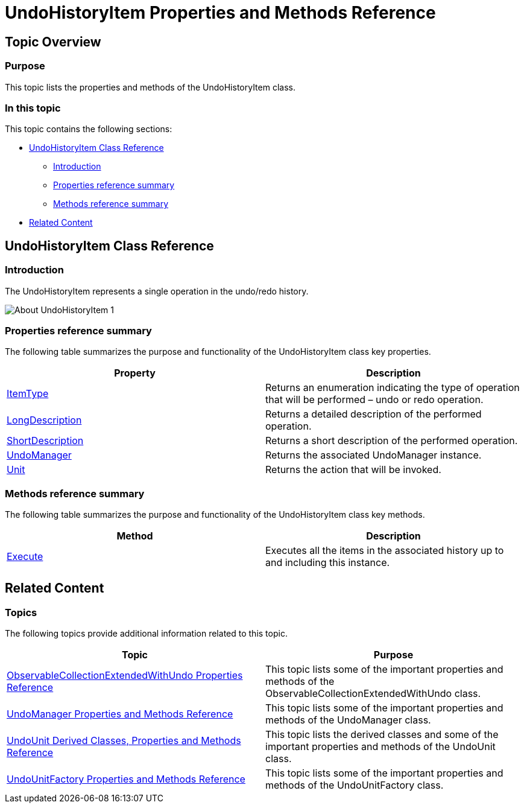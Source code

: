 ﻿////

|metadata|
{
    "name": "undohistoryitem-properties-and-methods-reference",
    "controlName": ["IG Undo Redo Framework"],
    "tags": ["API","Editing","Getting Started"],
    "guid": "0de2607c-c88c-4b1a-b928-968702ba17b6",  
    "buildFlags": [],
    "createdOn": "2016-05-25T18:21:54.2451069Z"
}
|metadata|
////

= UndoHistoryItem Properties and Methods Reference

== Topic Overview

=== Purpose

This topic lists the properties and methods of the UndoHistoryItem class.

=== In this topic

This topic contains the following sections:

* <<_Ref320639296, UndoHistoryItem Class Reference >>

** <<_Ref320803258,Introduction>>
** <<_Ref320803264,Properties reference summary>>
** <<_Ref320803269,Methods reference summary>>

* <<_Ref320639300, Related Content >>

[[_Ref320639296]]
== UndoHistoryItem Class Reference

[[_Ref320803258]]

=== Introduction

The UndoHistoryItem represents a single operation in the undo/redo history.

image::images/About_UndoHistoryItem_1.png[]

[[_Ref320803264]]

=== Properties reference summary

The following table summarizes the purpose and functionality of the UndoHistoryItem class key properties.

[options="header", cols="a,a"]
|====
|Property|Description

| link:{ApiPlatform}undo{ApiVersion}~infragistics.undo.undohistoryitem~itemtype.html[ItemType]
|Returns an enumeration indicating the type of operation that will be performed – undo or redo operation.

| link:{ApiPlatform}undo{ApiVersion}~infragistics.undo.undohistoryitem~longdescription.html[LongDescription]
|Returns a detailed description of the performed operation.

| link:{ApiPlatform}undo{ApiVersion}~infragistics.undo.undohistoryitem~shortdescription.html[ShortDescription]
|Returns a short description of the performed operation.

| link:{ApiPlatform}undo{ApiVersion}~infragistics.undo.undohistoryitem~undomanager.html[UndoManager]
|Returns the associated UndoManager instance.

| link:{ApiPlatform}undo{ApiVersion}~infragistics.undo.undohistoryitem~unit.html[Unit]
|Returns the action that will be invoked.

|====

[[_Ref320803269]]

=== Methods reference summary

The following table summarizes the purpose and functionality of the UndoHistoryItem class key methods.

[options="header", cols="a,a"]
|====
|Method|Description

| link:{ApiPlatform}undo{ApiVersion}~infragistics.undo.undomanagerhistoryitemcommand~execute.html[Execute]
|Executes all the items in the associated history up to and including this instance.

|====

[[_Ref320639300]]
== Related Content

=== Topics

The following topics provide additional information related to this topic.

[options="header", cols="a,a"]
|====
|Topic|Purpose

| link:observablecollectionextendedwithundo-properties-reference.html[ObservableCollectionExtendedWithUndo Properties Reference]
|This topic lists some of the important properties and methods of the ObservableCollectionExtendedWithUndo class.

| link:undomanager-properties-and-methods-reference.html[UndoManager Properties and Methods Reference]
|This topic lists some of the important properties and methods of the UndoManager class.

| link:undounit-derived-classes-properties-and-methods-reference.html[UndoUnit Derived Classes, Properties and Methods Reference]
|This topic lists the derived classes and some of the important properties and methods of the UndoUnit class.

| link:undounitfactory-properties-and-methods-reference.html[UndoUnitFactory Properties and Methods Reference]
|This topic lists some of the important properties and methods of the UndoUnitFactory class.

|====